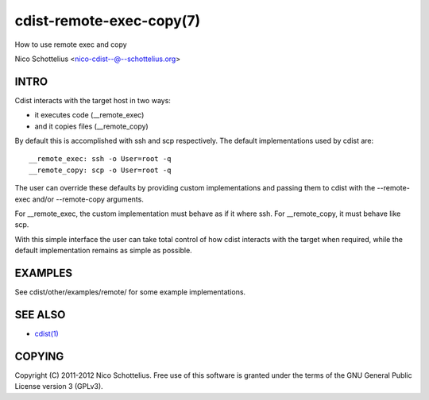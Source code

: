 cdist-remote-exec-copy(7)
=========================
How to use remote exec and copy

Nico Schottelius <nico-cdist--@--schottelius.org>


INTRO
-----
Cdist interacts with the target host in two ways:

- it executes code (__remote_exec)
- and it copies files (__remote_copy)

By default this is accomplished with ssh and scp respectively.
The default implementations used by cdist are::

    __remote_exec: ssh -o User=root -q
    __remote_copy: scp -o User=root -q

The user can override these defaults by providing custom implementations and
passing them to cdist with the --remote-exec and/or --remote-copy arguments.

For __remote_exec, the custom implementation must behave as if it where ssh.
For __remote_copy, it must behave like scp.

With this simple interface the user can take total control of how cdist
interacts with the target when required, while the default implementation 
remains as simple as possible.


EXAMPLES
--------
See cdist/other/examples/remote/ for some example implementations.


SEE ALSO
--------
- `cdist(1) <../man1/cdist.html>`_


COPYING
-------
Copyright \(C) 2011-2012 Nico Schottelius. Free use of this software is
granted under the terms of the GNU General Public License version 3 (GPLv3).
